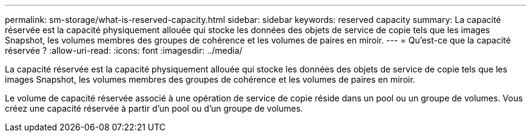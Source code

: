 ---
permalink: sm-storage/what-is-reserved-capacity.html 
sidebar: sidebar 
keywords: reserved capacity 
summary: La capacité réservée est la capacité physiquement allouée qui stocke les données des objets de service de copie tels que les images Snapshot, les volumes membres des groupes de cohérence et les volumes de paires en miroir. 
---
= Qu'est-ce que la capacité réservée ?
:allow-uri-read: 
:icons: font
:imagesdir: ../media/


[role="lead"]
La capacité réservée est la capacité physiquement allouée qui stocke les données des objets de service de copie tels que les images Snapshot, les volumes membres des groupes de cohérence et les volumes de paires en miroir.

Le volume de capacité réservée associé à une opération de service de copie réside dans un pool ou un groupe de volumes. Vous créez une capacité réservée à partir d'un pool ou d'un groupe de volumes.
